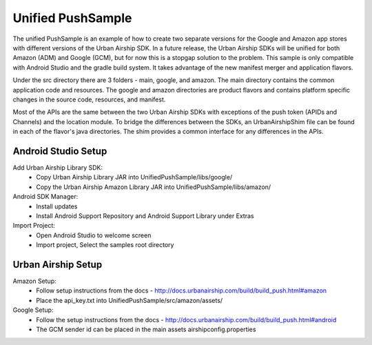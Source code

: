 Unified PushSample
====================

The unified PushSample is an example of how to create two separate versions for the Google and Amazon
app stores with different versions of the Urban Airship SDK. In a future release, the Urban Airship
SDKs will be unified for both Amazon (ADM) and Google (GCM), but for now this is a stopgap solution to
the problem. This sample is only compatible with Android Studio and the gradle build system. It takes
advantage of the new manifest merger and application flavors.

Under the src directory there are 3 folders - main, google, and amazon. The main directory contains
the common application code and resources. The google and amazon directories are product flavors and
contains platform specific changes in the source code, resources, and manifest.

Most of the APIs are the same between the two Urban Airship SDKs with exceptions of the push token
(APIDs and Channels) and the location module. To bridge the differences between the SDKs, an
UrbanAirshipShim file can be found in each of the flavor's java directories. The shim provides a
common interface for any differences in the APIs.

Android Studio Setup
--------------------

Add Urban Airship Library SDK:
  - Copy Urban Airship Library JAR into UnifiedPushSample/libs/google/
  - Copy the Urban Airship Amazon Library JAR into UnifiedPushSample/libs/amazon/

Android SDK Manager:
  - Install updates
  - Install Android Support Repository and Android Support Library under Extras

Import Project:
 - Open Android Studio to welcome screen
 - Import project, Select the samples root directory

Urban Airship Setup
-------------------

Amazon Setup:
 - Follow setup instructions from the docs - http://docs.urbanairship.com/build/build_push.html#amazon
 - Place the api_key.txt into UnifiedPushSample/src/amazon/assets/

Google Setup:
 - Follow the setup instructions from the docs - http://docs.urbanairship.com/build/build_push.html#android
 - The GCM sender id can be placed in the main assets airshipconfig.properties


